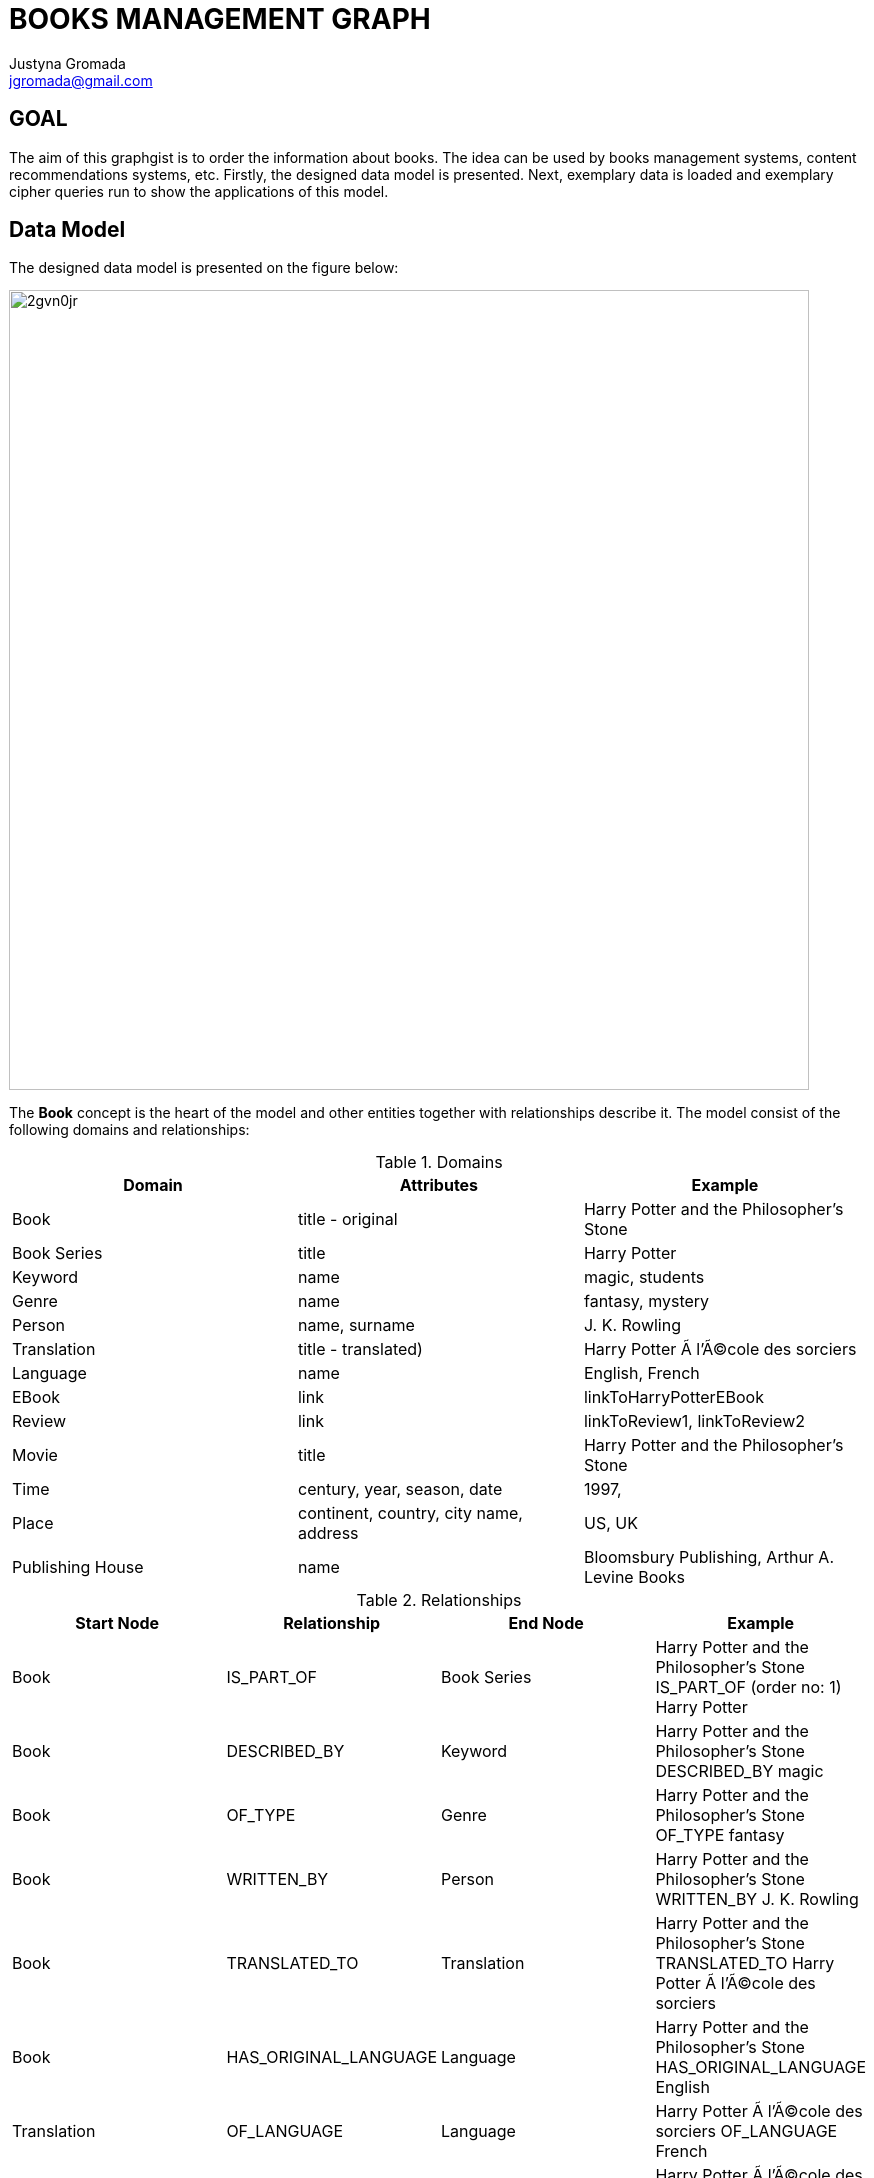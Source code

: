 :author: Justyna Gromada
:twitter: @gromajus
:linkedIn: http://www.linkedin.com/in/jgromada
:email: jgromada@gmail.com

= BOOKS MANAGEMENT GRAPH

== GOAL
The aim of this graphgist is to order the information about books. The idea can be used by books management systems, content recommendations systems, etc. Firstly, the designed data model is presented. Next, exemplary data is loaded and exemplary cipher queries run to show the applications of this model.

== Data Model
The designed data model is presented on the figure below:

image::http://i57.tinypic.com/2gvn0jr.jpg[width=800, align="center"]

The *Book* concept is the heart of the model and other entities together with relationships describe it.
The model consist of the following domains and relationships:

.Domains
[options="header,footer"]
|=======================
|Domain             |Attributes                               |Example
|Book               |title - original                         |Harry Potter and the Philosopher's Stone
|Book Series        |title                                    |Harry Potter
|Keyword            |name                                     |magic, students
|Genre              |name                                     |fantasy, mystery
|Person             |name, surname                            |J. K. Rowling
|Translation        |title - translated)                      |Harry Potter Ã  l'Ã©cole des sorciers 
|Language           |name                                     |English, French
|EBook              |link                                     |linkToHarryPotterEBook
|Review             |link                                     |linkToReview1, linkToReview2
|Movie              |title                                    |Harry Potter and the Philosopher's Stone
|Time               |century, year, season, date              |1997, 
|Place              |continent, country, city name, address   |US, UK
|Publishing House   |name                                     |Bloomsbury Publishing, Arthur A. Levine Books
|=======================

.Relationships
[options="header,footer"]
|=======================
|Start Node             |Relationship               |End Node | Example
|Book             |IS_PART_OF               |Book Series | Harry Potter and the Philosopher's Stone IS_PART_OF (order no: 1) Harry Potter
|Book |DESCRIBED_BY| Keyword| Harry Potter and the Philosopher's Stone DESCRIBED_BY magic
|Book |OF_TYPE| Genre| Harry Potter and the Philosopher's Stone OF_TYPE fantasy
|Book |WRITTEN_BY| Person| Harry Potter and the Philosopher's Stone WRITTEN_BY J. K. Rowling
|Book |TRANSLATED_TO| Translation| Harry Potter and the Philosopher's Stone TRANSLATED_TO Harry Potter Ã  l'Ã©cole des sorciers
|Book |HAS_ORIGINAL_LANGUAGE| Language| Harry Potter and the Philosopher's Stone HAS_ORIGINAL_LANGUAGE English
|Translation |OF_LANGUAGE| Language| Harry Potter Ã  l'Ã©cole des sorciers OF_LANGUAGE French
|Translation |MADE_BY| Person| Harry Potter Ã  l'Ã©cole des sorciers MADE_BY Jean-FranÃ§ois MÃ©nard
|Book |HAS_E_VERSION| EBook| Harry Potter and the Philosopher's Stone HAS_E_VERSION eHarryPotter
|Translation |HAS_E_VERSION| EBook | Harry Potter Ã  l'Ã©cole des sorciers HAS_E_VERSION eHarryPotterInFrench
|Book |HAS_REVIEW| Review| Harry Potter and the Philosopher's Stone HAS_REVIEW review1
|Book |MADE_INTO| Movie| Harry Potter and the Philosopher's Stone MADE_INTO Harry Potter and the Philosopher's Stone
|Book |WHEN_ACTION| Time|  Harry Potter and the Philosopher's Stone WHEN_ACTION XX century
|Book |WHEN_PUBLISHED| Time| Harry Potter and the Philosopher's Stone WHEN_PUBLISHED 1997
|Book |WHERE_ACTION| Place| Harry Potter and the Philosopher's Stone WHERE_ACTION Londyn
|Book |WHERE_PUBLISHED| Place| Harry Potter and the Philosopher's Stone WHERE_PUBLISHED UK
|Book |PUBLISHED_BY| Publishing House| Harry Potter and the Philosopher's Stone PUBLISHED_BY Bloomsbury Publishing
|=======================


== Graph data upload
Firtly, the test data is added to the database.

The uploaded data consists of the following books and information about them:

* *Harry Potter and the Philosophers Stone* written by J. K. Rowling in English which is a part of Harry Potter series. It was published in 1997 by Bloomsbury Publishing, Arthur A. Levine Books. The book has been translated into many languages, including French. There is also a movie based on the book. The action takes place in London in contemporary times. Keywords describing the movie: magic, students.
* *The Books Thief* written by Markus Zusak in English. It was first published in 2005 by Picador in Australia. The action takes place in nazist Germany in XX century. There is also a movie based on the book. Keywords describing the movie: death, students, judaism.
* *The Adventures of Tom Sawyer* written by Mark Twain in English. It was published by American Publishing Company in 1876 in US. The action takes place in US. Keywords describing the movie: boy, children's novel, change, psychology.


//hide

//setup

[source,cypher]

----
//Book
CREATE (harry1:Book{title:'Harry Potter and the Philosophers Stone'}),
       (bookThief:Book{title:'The Book Thief'}),
	   (tom:Book{title:'The Adventures of Tom Sawyer'})
	   
//Book Series 
CREATE (harryPotter:BookSeries{title:'Harry Potter'})

//Keyword
CREATE (magic:Keyword{name:'magic'}), 
	   (students:Keyword{name:'students'}),
	   (death:Keyword{name:'death'}),
	   (judaism:Keyword{name:'judaism'}),
	   (boy:Keyword{name:'boy'}),
	   (change:Keyword{name:'change'}),
	   (psychology:Keyword{name:'psychology'})	   

//Genre  
CREATE (fantasy:Genre{name:'fantasy'}), 
	   (mystery:Genre{name:'mystery'}),
	   (novel:Genre{name:'novel'}),	
	   (historical:Genre{name:'historical'}),
	   (fiction:Genre{name:'fiction'}),
	   (Bildungsroman:Genre{name:'Bildungsroman'}),
	   (childrensNovel:Genre{name:'childrenâ€™s novel'})
	   
	   
//Person
CREATE (rowling:Person{name:'J. K.', surname:'Rowling'}),
	   (menard:Person{name:'Jean-FranÃ§ois', surname:'MÃ©nard'}),
	   (zusak:Person{name:'Markus', surname:'Zusak'}),
	   (twain:Person{name:'Mark', surname:'Twain'})   


//Translation
CREATE (harry1French:Translation{title:'Harry Potter Ã  lecole des sorciers'}),
	   (harry1Polish:Translation{title:'Harry Potter i KamieÅ„ Filozoficzny'}),
	   (harry1Spanish:Translation{title:'Harry Potter y la piedra filosofal '})


//Language
CREATE (english:Language{name:'English'}),
	   (french:Language{name:'French'}),
	   (polish:Language{name:'Polish'}),
	   (spanish:Language{name:'Spanish'})

	   
//Movie 
CREATE (harry1Movie:Movie{title:'Harry Potter and the Philosophers Stone'}),
	   (bookThiefMovie:Movie{title:'The Book Thief'})
	   
//Time 
CREATE (year1997:Time{year:'1997'}),
	   (year2005:Time{year:'2005'}),
	   (year1876:Time{year:'1876'}),
	   (centuryXIX:Time{century:'XIX'}),
	   (centuryXX:Time{century:'XX'})

//Place 
CREATE (US:Place{country:'US'}),
		(UK:Place{country:'UK'}),
		(London:Place{cityName:'London'}),
		(Australia:Place{country:'Australia'}),
		(Germany:Place{country:'Germany'})
		
//Publishing House
CREATE (bloomsbury:PublishingHouse{name:'Bloomsbury Publishing'}),
	   (levine:PublishingHouse{name:'Arthur A. Levine Books'}),
	   (picador:PublishingHouse{name:'Picador'}),
	   (apc:PublishingHouse{name:'American Publishing Company'})
	   
//IS_PART_OF
CREATE	 harry1-[:IS_PART_OF]->harryPotter

//DESCRIBED_BY
CREATE	 harry1-[:DESCRIBED_BY]->magic,
		 harry1-[:DESCRIBED_BY]->students,
		 bookThief-[:DESCRIBED_BY]->students,
		 bookThief-[:DESCRIBED_BY]->death,
		 bookThief-[:DESCRIBED_BY]->judaism,
		 tom-[:DESCRIBED_BY]->boy,
		 tom-[:DESCRIBED_BY]->psychology,
		 tom-[:DESCRIBED_BY]->change
		 
//OF_TYPE
CREATE	 harry1-[:OF_TYPE]->fantasy,
		 harry1-[:OF_TYPE]->mystery,
		 harry1-[:OF_TYPE]->fiction,
		 bookThief-[:OF_TYPE]->novel,
		 bookThief-[:OF_TYPE]->historical,
		 bookThief-[:OF_TYPE]->fiction,
		 tom-[:OF_TYPE]->novel,
		 tom-[:OF_TYPE]->Bildungsroman,
		 tom-[:OF_TYPE]->childrensNovel

//WRITTEN_BY
CREATE	 harry1-[:WRITTEN_BY]->rowling,
		 bookThief-[:WRITTEN_BY]->zusak,
		 tom-[:WRITTEN_BY]->twain

//TRANSLATED_TO
CREATE	 harry1-[:TRANSLATED_TO]->harry1French,
		 harry1-[:TRANSLATED_TO]->harry1Polish,
		 harry1-[:TRANSLATED_TO]->harry1Spanish

//HAS_ORIGINAL_LANGUAGE
CREATE	 harry1-[:HAS_ORIGINAL_LANGUAGE]->english,
		 bookThief-[:HAS_ORIGINAL_LANGUAGE]->english,
		 tom-[:HAS_ORIGINAL_LANGUAGE]->english

//OF_LANGUAGE
CREATE	 harry1French-[:OF_LANGUAGE]->french,
		 harry1Polish-[:OF_LANGUAGE]->polish,
		 harry1Spanish-[:OF_LANGUAGE]->spanish

//MADE_BY
CREATE	 harry1French-[:MADE_BY]->menard

//MADE_INTO
CREATE	 harry1-[:MADE_INTO]->harry1Movie,
		 bookThief-[:MADE_INTO]->bookThiefMovie

//WHEN_ACTION
CREATE	 harry1-[:WHEN_ACTION]->centuryXX,
		 bookThief-[:WHEN_ACTION]->centuryXX,
		 tom-[:WHEN_ACTION]->centuryXIX
		 
//WHEN_PUBLISHED
CREATE	 harry1-[:WHEN_PUBLISHED]->year1997,
		 bookThief-[:WHEN_PUBLISHED]->year2005,
		 tom-[:WHEN_PUBLISHED]->year1876

//WHERE_ACTION
CREATE	 harry1-[:WHERE_ACTION]->London,
	     bookThief-[:WHERE_ACTION]->Germany,
	     tom-[:WHERE_ACTION]->US

//WHERE_PUBLISHED
CREATE	 harry1-[:WHERE_PUBLISHED]->UK,
		 bookThief-[:WHERE_PUBLISHED]->Australia,
		 tom-[:WHERE_PUBLISHED]->US

//PUBLISHED_BY
CREATE	 harry1-[:PUBLISHED_BY]->bloomsbury,
		 bookThief-[:PUBLISHED_BY]->picador,
		 tom-[:PUBLISHED_BY]->apc








----


//graph



== Applications
The data model and queries below enable retrieving information about books according to many criteria.

=== Find books of genre 'novel'

[source,cypher]

----
MATCH (b:Book)-[:OF_TYPE]->(:Genre{name:'novel'}),
       b-[:DESCRIBED_BY]->(k:Keyword)
RETURN b.title AS book, collect(k.name) as keywords
ORDER BY b.title
----


//table

=== Find books published by 'Bloomsbury Publishing'

[source,cypher]

----
MATCH (b:Book)-[:PUBLISHED_BY]->(:PublishingHouse{name:'Bloomsbury Publishing'}), 
       b-[:WHEN_PUBLISHED]->(t:Time), 
       b-[:WHERE_PUBLISHED]->(p:Place)
RETURN b.title AS book, t.year as time, p.country as place
ORDER BY t DESC, b.title
----


//table

=== Find books whose action takes place in 'Germany' in 'XX century'

[source,cypher]

----
MATCH (b:Book)-[:WHERE_ACTION]->(:Place{country:'Germany'}), 
       b-[:WHEN_ACTION]->(:Time{century:'XX'})
RETURN b.title AS book
ORDER BY b.title
----


//table

=== Find all books that has been filmed

[source,cypher]

----
MATCH (b:Book)-[:MADE_INTO]->(m:Movie),
       b-[:WHEN_PUBLISHED]->(t:Time)
WHERE m.title<>""
RETURN b.title AS book, t.year as time
ORDER BY t.year DESC, b.title
----


//table

=== Find books translations into foreign languages

[source,cypher]

----
MATCH (b:Book)-[:TRANSLATED_TO]->(t:Translation)
RETURN DISTINCT b.title AS book, collect(t.title) as translations
ORDER BY b.title
----


//table

== Summary

Presented model is extendible: the information about other content can be added, e.g. about movies, audiobooks, computer games that correspond to particular books. This order information is the knowledge base about books that can be used in searching for a particular content or content recommendations.
Additional layer in form of classical social network can be added to enable the functionality of profiling people according to their reading taste, finding similar people (based on their reading taste), etc. The model can be also used to prove that graph modelling of this domain and querying is much easier that in case of relational databases.
